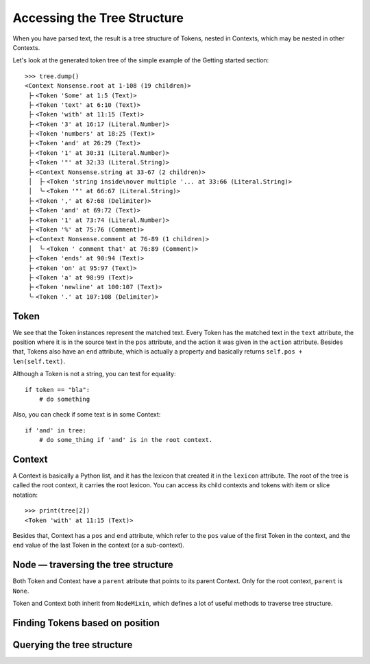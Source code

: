 Accessing the Tree Structure
============================

When you have parsed text, the result is a tree structure of Tokens,
nested in Contexts, which may be nested in other Contexts.

Let's look at the generated token tree of the simple example of the Getting
started section::

    >>> tree.dump()
    <Context Nonsense.root at 1-108 (19 children)>
     ├╴<Token 'Some' at 1:5 (Text)>
     ├╴<Token 'text' at 6:10 (Text)>
     ├╴<Token 'with' at 11:15 (Text)>
     ├╴<Token '3' at 16:17 (Literal.Number)>
     ├╴<Token 'numbers' at 18:25 (Text)>
     ├╴<Token 'and' at 26:29 (Text)>
     ├╴<Token '1' at 30:31 (Literal.Number)>
     ├╴<Token '"' at 32:33 (Literal.String)>
     ├╴<Context Nonsense.string at 33-67 (2 children)>
     │  ├╴<Token 'string inside\nover multiple '... at 33:66 (Literal.String)>
     │  ╰╴<Token '"' at 66:67 (Literal.String)>
     ├╴<Token ',' at 67:68 (Delimiter)>
     ├╴<Token 'and' at 69:72 (Text)>
     ├╴<Token '1' at 73:74 (Literal.Number)>
     ├╴<Token '%' at 75:76 (Comment)>
     ├╴<Context Nonsense.comment at 76-89 (1 children)>
     │  ╰╴<Token ' comment that' at 76:89 (Comment)>
     ├╴<Token 'ends' at 90:94 (Text)>
     ├╴<Token 'on' at 95:97 (Text)>
     ├╴<Token 'a' at 98:99 (Text)>
     ├╴<Token 'newline' at 100:107 (Text)>
     ╰╴<Token '.' at 107:108 (Delimiter)>

Token
-----

We see that the Token instances represent the matched text. Every Token has
the matched text in the ``text`` attribute, the position where it is in the
source text in the ``pos`` attribute, and the action it was given in the
``action`` attribute.  Besides that, Tokens also have an ``end`` attribute,
which is actually a property and basically returns ``self.pos +
len(self.text)``.

Although a Token is not a string, you can test for equality::

    if token == "bla":
        # do something

Also, you can check if some text is in some Context::

    if 'and' in tree:
        # do some_thing if 'and' is in the root context.

Context
-------

A Context is basically a Python list, and it has the lexicon that created it
in the ``lexicon`` attribute. The root of the tree is called the root
context, it carries the root lexicon. You can access its
child contexts and tokens with item or slice notation::

    >>> print(tree[2])
    <Token 'with' at 11:15 (Text)>

Besides that, Context has a ``pos`` and ``end`` attribute, which
refer to the ``pos`` value of the first Token in the context, and the ``end``
value of the last Token in the context (or a sub-context).

Node — traversing the tree structure
------------------------------------

Both Token and Context have a ``parent`` atribute that points to its parent
Context. Only for the root context, ``parent`` is ``None``.

Token and Context both inherit from ``NodeMixin``, which defines a lot of
useful methods to traverse tree structure.



Finding Tokens based on position
--------------------------------



Querying the tree structure
---------------------------


